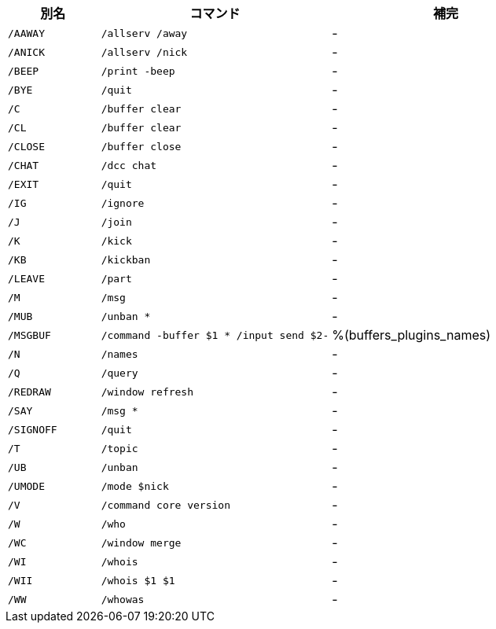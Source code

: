 //
// This file is auto-generated by script docgen.py.
// DO NOT EDIT BY HAND!
//
[width="100%",cols="2m,5m,5",options="header"]
|===
| 別名 | コマンド | 補完

| /AAWAY | /allserv /away | -
| /ANICK | /allserv /nick | -
| /BEEP | /print -beep | -
| /BYE | /quit | -
| /C | /buffer clear | -
| /CL | /buffer clear | -
| /CLOSE | /buffer close | -
| /CHAT | /dcc chat | -
| /EXIT | /quit | -
| /IG | /ignore | -
| /J | /join | -
| /K | /kick | -
| /KB | /kickban | -
| /LEAVE | /part | -
| /M | /msg | -
| /MUB | /unban * | -
| /MSGBUF | /command -buffer $1 * /input send $2- | %(buffers_plugins_names)
| /N | /names | -
| /Q | /query | -
| /REDRAW | /window refresh | -
| /SAY | /msg * | -
| /SIGNOFF | /quit | -
| /T | /topic | -
| /UB | /unban | -
| /UMODE | /mode $nick | -
| /V | /command core version | -
| /W | /who | -
| /WC | /window merge | -
| /WI | /whois | -
| /WII | /whois $1 $1 | -
| /WW | /whowas | -
|===
